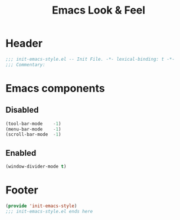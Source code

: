 #+title: Emacs Look & Feel
* Header
#+begin_src emacs-lisp
  ;;; init-emacs-style.el -- Init File. -*- lexical-binding: t -*-
  ;;; Commentary:

#+end_src
* Emacs components
** Disabled
#+begin_src emacs-lisp
  (tool-bar-mode    -1)
  (menu-bar-mode    -1)
  (scroll-bar-mode  -1)
#+end_src
** Enabled
#+begin_src emacs-lisp
  (window-divider-mode t)
#+end_src

* Footer
#+begin_src emacs-lisp
  (provide 'init-emacs-style)
  ;;; init-emacs-style.el ends here
#+end_src
